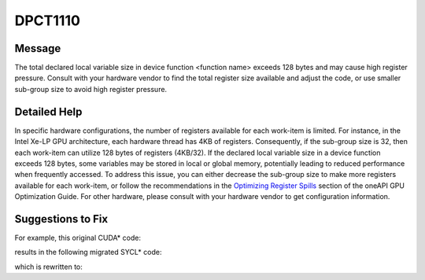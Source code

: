 .. _DPCT1110:

DPCT1110
========

Message
-------

.. _msg-1110-start:

The total declared local variable size in device function <function name> exceeds
128 bytes and may cause high register pressure. Consult with your hardware vendor
to find the total register size available and adjust the code, or use smaller
sub-group size to avoid high register pressure.

.. _msg-1110-end:

Detailed Help
-------------

In specific hardware configurations, the number of registers available for each
work-item is limited. For instance, in the Intel Xe-LP GPU architecture, each
hardware thread has 4KB of registers. Consequently, if the sub-group size is 32,
then each work-item can utilize 128 bytes of registers (4KB/32). If the declared
local variable size in a device function exceeds 128 bytes, some variables may be
stored in local or global memory, potentially leading to reduced performance when
frequently accessed. To address this issue, you can either decrease the sub-group
size to make more registers available for each work-item, or follow the recommendations
in the `Optimizing Register Spills <https://www.intel.com/content/www/us/en/docs/oneapi/optimization-guide-gpu/2024-1/optimizing-register-spills.html>`_ section of the oneAPI GPU
Optimization Guide. For other hardware, please consult with your hardware vendor
to get configuration information.

Suggestions to Fix
------------------

For example, this original CUDA* code:

.. code-block:: cpp
   :linenos:

   __global__ void Kernel(){
     int result[50];
     ...
   }
   int main{
     ...
     Kernel<<<1, 100>>>();
   }

results in the following migrated SYCL* code:

.. code-block:: cpp
   :linenos:

   /*
   DPCT1110:0: The total declared local variable size in device function "Kernel" exceeds 128 bytes and may cause high register pressure. Consult with your hardware vendor to find the total register size available and adjust the code or use smaller    sub-group size to avoid high register pressure.
   */
   void Kernel(){
     int result[50];
     ...
   }
   int main{
     ...
     q.parallel_for(sycl::range(100), [=](sycl::nd_item<3> item) [[intel::reqd_sub_group_size(32)]] { Kernel(); });
   }

which is rewritten to:

.. code-block:: cpp
   :linenos:

   void Kernel(){
     int result[50];
     ...
   }

   int main{
     ...
     /*
      Reduce sub_group size to make more registers available for each work-item, which may help to avoid high register pressure.
     */
     q.parallel_for(sycl::range(100), [=](sycl::nd_item<3> item) [[intel::reqd_sub_group_size(16)]] { Kernel(); });
   }

